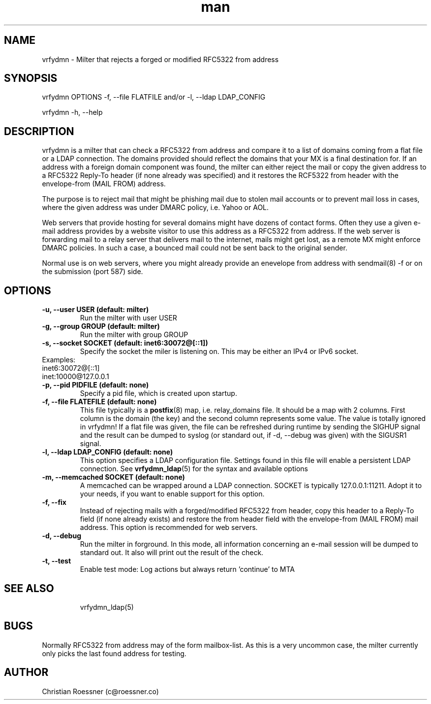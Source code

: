 .\" Manpage for vrfydmn.
.\" Contact c@roessner.co to correct errors or typos.
.TH man 8 "18 Dec 2014" "0.4" "vrfydmn man page"
.SH NAME
vrfydmn \- Milter that rejects a forged or modified RFC5322 from address
.SH SYNOPSIS
vrfydmn OPTIONS -f, --file FLATFILE and/or -l, --ldap LDAP_CONFIG
.PP
vrfydmn -h, --help
.SH DESCRIPTION
vrfydmn is a milter that can check a RFC5322 from address and compare it to a list of domains coming from a flat file or a LDAP connection.
The domains provided should reflect the domains that your MX is a final destination for. If an address with a foreign domain component was
found, the milter can either reject the mail or copy the given address to a RFC5322 Reply-To header (if none already was specified) and it
restores the RCF5322 from header with the envelope-from (MAIL FROM) address.
.PP
The purpose is to reject mail that might be phishing mail due to stolen mail accounts or to prevent mail loss in cases, where the given
address was under DMARC policy, i.e. Yahoo or AOL.
.PP
Web servers that provide hosting for several domains might have dozens of contact forms.  Often they use a given e-mail address provides by
a website visitor to use this address as a RFC5322 from address. If the web server is forwarding mail to a relay server that delivers mail
to the internet, mails might get lost, as a remote MX might enforce DMARC policies.  In such a case, a bounced mail could not be sent back
to the original sender.
.PP
Normal use is on web servers, where you might already provide an enevelope from address with sendmail(8) -f or on the submission (port 587)
side.
.SH OPTIONS
.TP
.B -u, --user USER (default: milter)
Run the milter with user USER
.TP
.B -g, --group GROUP (default: milter)
Run the milter with group GROUP
.TP
.B -s, --socket SOCKET (default: inet6:30072@[::1])
Specify the socket the miler is listening on. This may be either an IPv4 or IPv6 socket.
.TP
Examples:
.TP
inet6:30072@[::1]
.TP
inet:10000@127.0.0.1
.TP
.B -p, --pid PIDFILE (default: none)
Specify a pid file, which is created upon startup.
.TP
.B -f, --file FLATEFILE (default: none)
This file typically is a \fBpostfix\fR(8) map, i.e. relay_domains file. It should be a map with 2 columns. First column is the domain (the key)
and the second column represents some value. The value is totally ignored in vrfydmn! If a flat file was given, the file can be refreshed
during runtime by sending the SIGHUP signal and the result can be dumped to syslog (or standard out, if -d, --debug was given) with the SIGUSR1
signal.
.TP
.B -l, --ldap LDAP_CONFIG (default: none)
This option specifies a LDAP configuration file. Settings found in this file will enable a persistent LDAP connection. See \fBvrfydmn_ldap\fR(5)
for the syntax and available options
.TP
.B -m, --memcached SOCKET (default: none)
A memcached can be wrapped around a LDAP connection. SOCKET is typically 127.0.0.1:11211. Adopt it to your needs, if you want to enable support
for this option.
.TP
.B -f, --fix
Instead of rejecting mails with a forged/modified RFC5322 from header, copy this header to a Reply-To field (if none already exists) and restore
the from header field with the envelope-from (MAIL FROM) mail address. This option is recommended for web servers.
.TP
.B -d, --debug
Run the milter in forground. In this mode, all information concerning an e-mail session will be dumped to standard out. It also will print
out the result of the check.
.TP
.B -t, --test
Enable test mode: Log actions but always return 'continue' to MTA
.TP
.SH SEE ALSO
vrfydmn_ldap(5)
.SH BUGS
Normally RFC5322 from address may of the form mailbox-list. As this is a very uncommon case, the milter currently only picks the last found
address for testing.
.SH AUTHOR
Christian Roessner (c@roessner.co)
